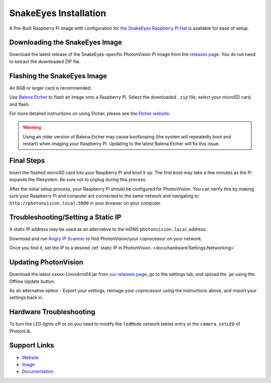 SnakeEyes Installation
======================
A Pre-Built Raspberry Pi image with configuration for `the SnakeEyes Raspberry Pi Hat <https://www.playingwithfusion.com/productview.php?pdid=133&catid=1014>`_ is available for ease of setup.

Downloading the SnakeEyes Image
-------------------------------
Download the latest release of the SnakeEyes-specific PhotonVision Pi image from the `releases page <https://github.com/PlayingWithFusion/SnakeEyesDocs/releases>`_. You do not need to extract the downloaded ZIP file.

Flashing the SnakeEyes Image
----------------------------
An 8GB or larger card is recommended.

Use `Balena Etcher <https://www.balena.io/etcher/>`_ to flash an image onto a Raspberry Pi. Select the downloaded ``.zip`` file, select your microSD card, and flash.

For more detailed instructions on using Etcher, please see the `Etcher website <https://www.balena.io/etcher/>`_.

.. warning:: Using an older version of Balena Etcher may cause bootlooping (the system will repeatedly boot and restart) when imaging your Raspberry Pi. Updating to the latest Balena Etcher will fix this issue.

Final Steps
-----------
Insert the flashed microSD card into your Raspberry Pi and boot it up. The first boot may take a few minutes as the Pi expands the filesystem. Be sure not to unplug during this process.

After the initial setup process, your Raspberry Pi should be configured for PhotonVision. You can verify this by making sure your Raspberry Pi and computer are connected to the same network and navigating to ``http://photonvision.local:5800`` in your browser on your computer.

Troubleshooting/Setting a Static IP
-----------------------------------
A static IP address may be used as an alternative to the mDNS ``photonvision.local`` address.

Download and run `Angry IP Scanner <https://angryip.org/download/#windows>`_ to find PhotonVision/your coprocessor on your network.

.. image:: images/angryIP.png

Once you find it, set the IP to a desired :ref:`static IP in PhotonVision. <docs/hardware/Settings:Networking>`

Updating PhotonVision
----------------------
Download the latest xxxxx-LinuxArm64.jar from `our releases page <https://github.com/PhotonVision/photonvision/releases>`_, go to the settings tab, and upload the .jar using the Offline Update button.

As an alternative option - Export your settings, reimage your coprocessor using the instructions above, and import your settings back in.

Hardware Troubleshooting
------------------------
To turn the LED lights off or on you need to modify the ``ledMode`` network tables entry or the ``camera.setLED`` of PhotonLib.

Support Links
-------------

* `Website <https://www.playingwithfusion.com/productview.php?pdid=133>`__

* `Image <https://github.com/PlayingWithFusion/SnakeEyesDocs/releases/latest>`__

* `Documentation <https://github.com/PlayingWithFusion/SnakeEyesDocs/blob/master/PhotonVision/readme.md>`__
